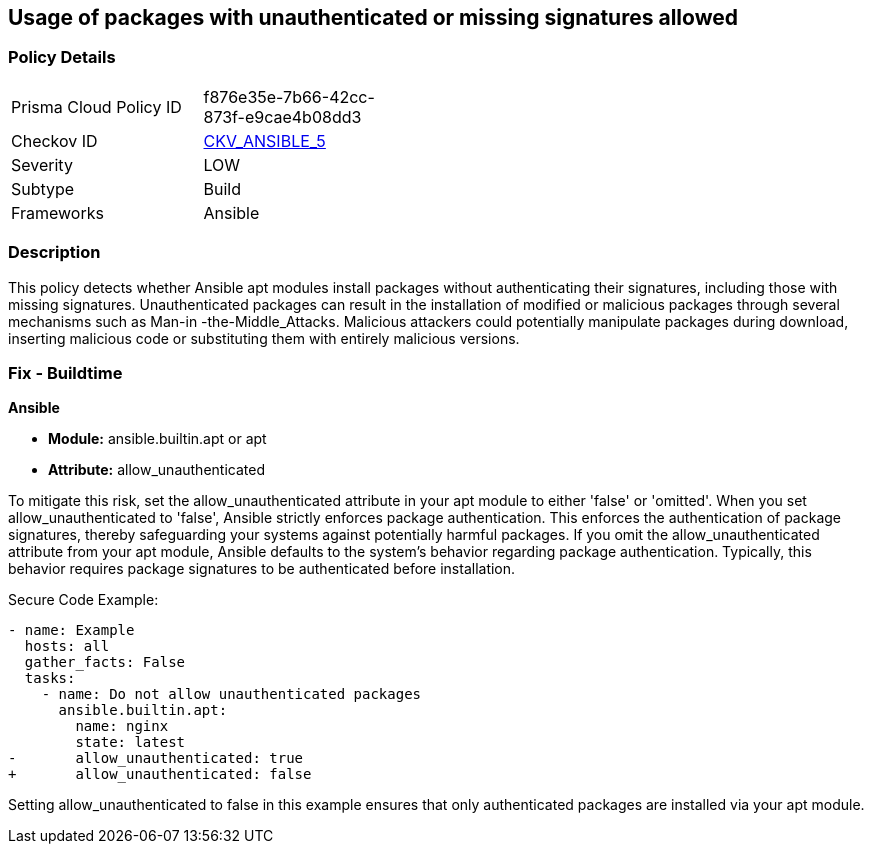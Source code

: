 == Usage of packages with unauthenticated or missing signatures allowed

=== Policy Details 

[width=45%]
[cols="1,1"]
|=== 
|Prisma Cloud Policy ID 
| f876e35e-7b66-42cc-873f-e9cae4b08dd3

|Checkov ID 
| https://github.com/bridgecrewio/checkov/blob/main/checkov/ansible/checks/task/builtin/AptAllowUnauthenticated.py[CKV_ANSIBLE_5]

|Severity
|LOW

|Subtype
|Build

|Frameworks
|Ansible

|=== 

=== Description

This policy detects whether Ansible apt modules install packages without authenticating their signatures, including those with missing signatures. Unauthenticated packages can result in the installation of modified or malicious packages through several mechanisms such as Man-in -the-Middle_Attacks. Malicious attackers could potentially manipulate packages during download, inserting malicious code or substituting them with entirely malicious versions.

=== Fix - Buildtime

*Ansible*

* *Module:* ansible.builtin.apt or apt
* *Attribute:* allow_unauthenticated

To mitigate this risk, set the allow_unauthenticated attribute in your apt module to either 'false' or 'omitted'. When you set allow_unauthenticated to 'false', Ansible strictly enforces package authentication. This enforces the authentication of package signatures, thereby safeguarding your systems against potentially harmful packages. If you omit the allow_unauthenticated attribute from your apt module, Ansible defaults to the system's behavior regarding package authentication. Typically, this behavior requires package signatures to be authenticated before installation.

Secure Code Example:

[source,yaml]
----
- name: Example
  hosts: all
  gather_facts: False
  tasks:
    - name: Do not allow unauthenticated packages
      ansible.builtin.apt:
        name: nginx
        state: latest
-       allow_unauthenticated: true
+       allow_unauthenticated: false
----

Setting allow_unauthenticated to false in this example ensures that only authenticated packages are installed via your apt module.
